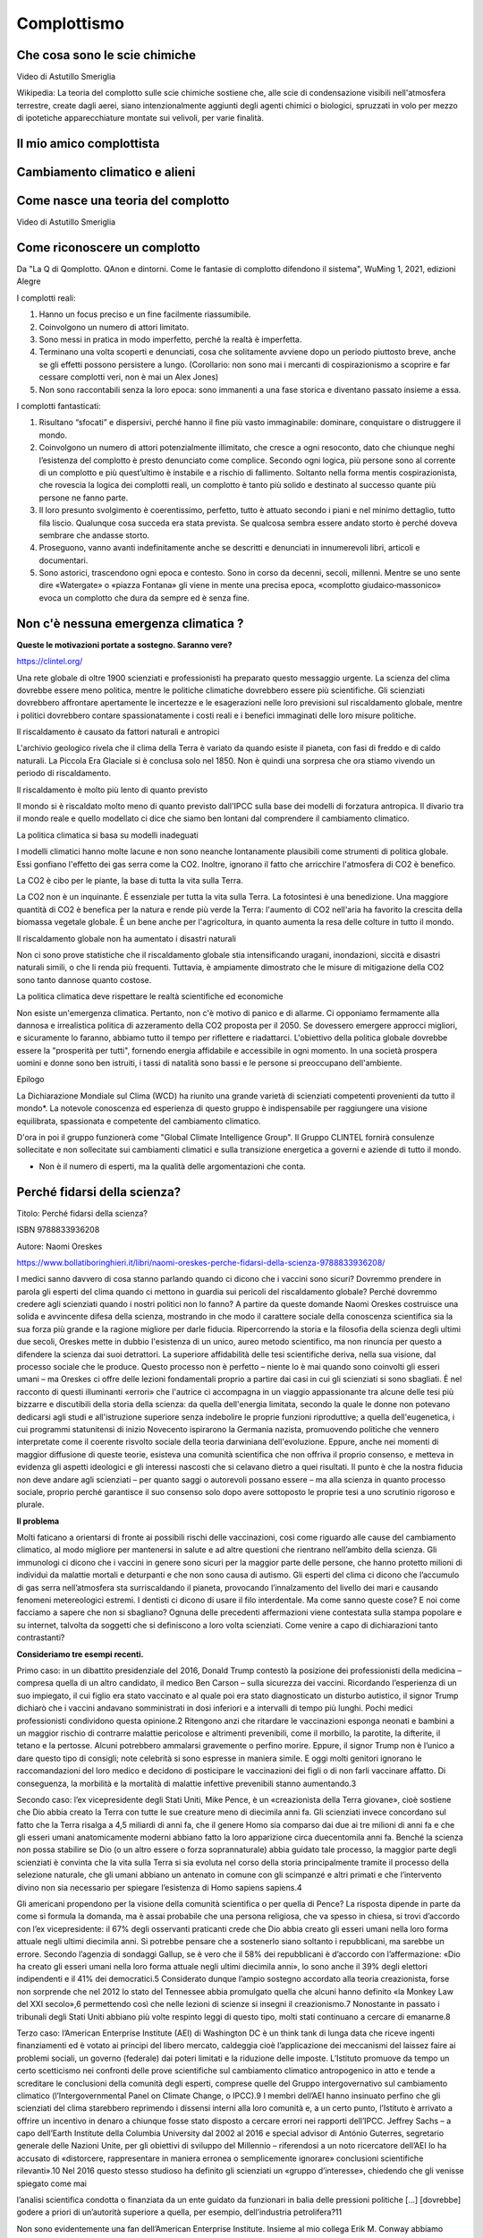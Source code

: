 Complottismo
============


Che cosa sono le scie chimiche
------------------------------

.. raw:: html

	 <iframe width="560" height="315"
	 src="https://www.youtube.com/embed/A_VfFOANjIA?si=9glnhMWpxPIX0uRl"
	 title="YouTube video player" frameborder="0"
	 allow="accelerometer; autoplay; clipboard-write;
	 encrypted-media; gyroscope; picture-in-picture; web-share"
	 referrerpolicy="strict-origin-when-cross-origin"
	 allowfullscreen></iframe>

Video di Astutillo Smeriglia

Wikipedia: La teoria del complotto sulle scie chimiche sostiene che,
alle scie di condensazione visibili nell'atmosfera terrestre, create
dagli aerei, siano intenzionalmente aggiunti degli agenti chimici o
biologici, spruzzati in volo per mezzo di ipotetiche apparecchiature
montate sui velivoli, per varie finalità.


Il mio amico complottista
-------------------------

.. raw:: html

         <iframe width="560" height="315"
         src="https://www.youtube.com/embed/aliGTFA-R3M?si=h8sfDvwf7rq-K-bw"
         title="YouTube video player" frameborder="0"
         allow="accelerometer; autoplay; clipboard-write;
         encrypted-media; gyroscope; picture-in-picture; web-share"
         referrerpolicy="strict-origin-when-cross-origin"
         allowfullscreen></iframe>

Cambiamento climatico e alieni
------------------------------

.. raw:: html

	 <iframe width="560" height="315"
	 src="https://www.youtube.com/embed/Vke1EPxaVTQ?si=iwoneMeJol3mDKw1"
	 title="YouTube video player" frameborder="0"
	 allow="accelerometer; autoplay; clipboard-write;
	 encrypted-media; gyroscope; picture-in-picture; web-share"
	 referrerpolicy="strict-origin-when-cross-origin"
	 allowfullscreen></iframe>

Come nasce una teoria del complotto
-----------------------------------

.. raw:: html

         <iframe width="560" height="315"
         src="https://www.youtube.com/embed/fWRnaPMlIBk?si=IY45hDK5jcnomaQP"
         title="YouTube video player" frameborder="0"
         allow="accelerometer; autoplay; clipboard-write;
         encrypted-media; gyroscope; picture-in-picture; web-share"
         referrerpolicy="strict-origin-when-cross-origin"
         allowfullscreen></iframe>

Video di Astutillo Smeriglia


Come riconoscere un complotto
-----------------------------

Da "La Q di Qomplotto. QAnon e dintorni. Come le fantasie di complotto difendono il sistema", WuMing 1, 2021, edizioni Alegre

I complotti reali:

1. Hanno un focus preciso e un fine facilmente riassumibile.
2. Coinvolgono un numero di attori limitato.
3. Sono messi in pratica in modo imperfetto, perché la realtà è
   imperfetta.
4. Terminano una volta scoperti e denunciati, cosa che solitamente
   avviene dopo un periodo piuttosto breve, anche se gli effetti
   possono persistere a lungo.  (Corollario: non sono mai i mercanti
   di cospirazionismo a scoprire e far cessare complotti veri, non è
   mai un Alex Jones)
5. Non sono raccontabili senza la loro epoca: sono immanenti a una
   fase storica e diventano passato insieme a essa.

I complotti fantasticati:

1. Risultano “sfocati” e dispersivi, perché hanno il fine più vasto
   immaginabile: dominare, conquistare o distruggere il mondo.
2. Coinvolgono un numero di attori potenzialmente illimitato, che
   cresce a ogni resoconto, dato che chiunque neghi l’esistenza del
   complotto è presto denunciato come complice. Secondo ogni logica,
   più persone sono al corrente di un complotto e più quest’ultimo è
   instabile e a rischio di fallimento. Soltanto nella forma mentis
   cospirazionista, che rovescia la logica dei complotti reali, un
   complotto è tanto più solido e destinato al successo quante più
   persone ne fanno parte.
3. Il loro presunto svolgimento è coerentissimo, perfetto, tutto è
   attuato secondo i piani e nel minimo dettaglio, tutto fila
   liscio. Qualunque cosa succeda era stata prevista. Se qualcosa
   sembra essere andato storto è perché doveva sembrare che andasse
   storto.
4. Proseguono, vanno avanti indefinitamente anche se descritti e
   denunciati in innumerevoli libri, articoli e documentari.
5. Sono astorici, trascendono ogni epoca e contesto. Sono in corso da
   decenni, secoli, millenni. Mentre se uno sente dire «Watergate» o
   «piazza Fontana» gli viene in mente una precisa epoca, «complotto
   giudaico‑massonico» evoca un complotto che dura da sempre ed è
   senza fine.


Non c'è nessuna emergenza climatica ?
-------------------------------------

**Queste le motivazioni portate a sostegno. Saranno vere?**

https://clintel.org/

Una rete globale di oltre 1900 scienziati e professionisti ha
preparato questo messaggio urgente. La scienza del clima dovrebbe
essere meno politica, mentre le politiche climatiche dovrebbero essere
più scientifiche. Gli scienziati dovrebbero affrontare apertamente le
incertezze e le esagerazioni nelle loro previsioni sul riscaldamento
globale, mentre i politici dovrebbero contare spassionatamente i costi
reali e i benefici immaginati delle loro misure politiche.

Il riscaldamento è causato da fattori naturali e antropici

L'archivio geologico rivela che il clima della Terra è variato da
quando esiste il pianeta, con fasi di freddo e di caldo naturali. La
Piccola Era Glaciale si è conclusa solo nel 1850. Non è quindi una
sorpresa che ora stiamo vivendo un periodo di riscaldamento.

Il riscaldamento è molto più lento di quanto previsto

Il mondo si è riscaldato molto meno di quanto previsto dall'IPCC sulla
base dei modelli di forzatura antropica. Il divario tra il mondo reale
e quello modellato ci dice che siamo ben lontani dal comprendere il
cambiamento climatico.

La politica climatica si basa su modelli inadeguati

I modelli climatici hanno molte lacune e non sono neanche lontanamente
plausibili come strumenti di politica globale. Essi gonfiano l'effetto
dei gas serra come la CO2. Inoltre, ignorano il fatto che arricchire
l'atmosfera di CO2 è benefico.

La CO2 è cibo per le piante, la base di tutta la vita sulla Terra.

La CO2 non è un inquinante. È essenziale per tutta la vita sulla
Terra. La fotosintesi è una benedizione. Una maggiore quantità di CO2
è benefica per la natura e rende più verde la Terra: l'aumento di CO2
nell'aria ha favorito la crescita della biomassa vegetale globale. È
un bene anche per l'agricoltura, in quanto aumenta la resa delle
colture in tutto il mondo.

Il riscaldamento globale non ha aumentato i disastri naturali

Non ci sono prove statistiche che il riscaldamento globale stia
intensificando uragani, inondazioni, siccità e disastri naturali
simili, o che li renda più frequenti. Tuttavia, è ampiamente
dimostrato che le misure di mitigazione della CO2 sono tanto dannose
quanto costose.

La politica climatica deve rispettare le realtà scientifiche ed economiche

Non esiste un'emergenza climatica. Pertanto, non c'è motivo di panico
e di allarme. Ci opponiamo fermamente alla dannosa e irrealistica
politica di azzeramento della CO2 proposta per il 2050. Se dovessero
emergere approcci migliori, e sicuramente lo faranno, abbiamo tutto il
tempo per riflettere e riadattarci. L'obiettivo della politica globale
dovrebbe essere la "prosperità per tutti", fornendo energia affidabile
e accessibile in ogni momento. In una società prospera uomini e donne
sono ben istruiti, i tassi di natalità sono bassi e le persone si
preoccupano dell'ambiente.

Epilogo

La Dichiarazione Mondiale sul Clima (WCD) ha riunito una grande
varietà di scienziati competenti provenienti da tutto il mondo*. La
notevole conoscenza ed esperienza di questo gruppo è indispensabile
per raggiungere una visione equilibrata, spassionata e competente del
cambiamento climatico.

D'ora in poi il gruppo funzionerà come "Global Climate Intelligence
Group". Il Gruppo CLINTEL fornirà consulenze sollecitate e non
sollecitate sui cambiamenti climatici e sulla transizione energetica a
governi e aziende di tutto il mondo.

* Non è il numero di esperti, ma la qualità delle argomentazioni che conta.


Perché fidarsi della scienza?
-----------------------------
Titolo: Perché fidarsi della scienza?

ISBN 9788833936208

Autore: Naomi Oreskes

https://www.bollatiboringhieri.it/libri/naomi-oreskes-perche-fidarsi-della-scienza-9788833936208/

I medici sanno davvero di cosa stanno parlando quando ci dicono che i
vaccini sono sicuri? Dovremmo prendere in parola gli esperti del clima
quando ci mettono in guardia sui pericoli del riscaldamento globale?
Perché dovremmo credere agli scienziati quando i nostri politici non
lo fanno? A partire da queste domande Naomi Oreskes costruisce una
solida e avvincente difesa della scienza, mostrando in che modo il
carattere sociale della conoscenza scientifica sia la sua forza più
grande e la ragione migliore per darle fiducia. Ripercorrendo la
storia e la filosofia della scienza degli ultimi due secoli, Oreskes
mette in dubbio l'esistenza di un unico, aureo metodo scientifico, ma
non rinuncia per questo a difendere la scienza dai suoi detrattori. La
superiore affidabilità delle tesi scientifiche deriva, nella sua
visione, dal processo sociale che le produce. Questo processo non è
perfetto – niente lo è mai quando sono coinvolti gli esseri umani – ma
Oreskes ci offre delle lezioni fondamentali proprio a partire dai casi
in cui gli scienziati si sono sbagliati. È nel racconto di questi
illuminanti «errori» che l'autrice ci accompagna in un viaggio
appassionante tra alcune delle tesi più bizzarre e discutibili della
storia della scienza: da quella dell'energia limitata, secondo la
quale le donne non potevano dedicarsi agli studi e all'istruzione
superiore senza indebolire le proprie funzioni riproduttive; a quella
dell'eugenetica, i cui programmi statunitensi di inizio Novecento
ispirarono la Germania nazista, promuovendo politiche che vennero
interpretate come il coerente risvolto sociale della teoria darwiniana
dell'evoluzione. Eppure, anche nei momenti di maggior diffusione di
queste teorie, esisteva una comunità scientifica che non offriva il
proprio consenso, e metteva in evidenza gli aspetti ideologici e gli
interessi nascosti che si celavano dietro a quei risultati. Il punto è
che la nostra fiducia non deve andare agli scienziati – per quanto
saggi o autorevoli possano essere – ma alla scienza in quanto processo
sociale, proprio perché garantisce il suo consenso solo dopo avere
sottoposto le proprie tesi a uno scrutinio rigoroso e plurale.


**Il problema**

Molti faticano a orientarsi di fronte ai possibili rischi delle
vaccinazioni, così come riguardo alle cause del cambiamento climatico,
al modo migliore per mantenersi in salute e ad altre questioni che
rientrano nell’ambito della scienza. Gli immunologi ci dicono che i
vaccini in genere sono sicuri per la maggior parte delle persone, che
hanno protetto milioni di individui da malattie mortali e deturpanti e
che non sono causa di autismo. Gli esperti del clima ci dicono che
l’accumulo di gas serra nell’atmosfera sta surriscaldando il pianeta,
provocando l’innalzamento del livello dei mari e causando fenomeni
metereologici estremi. I dentisti ci dicono di usare il filo
interdentale. Ma come sanno queste cose? E noi come facciamo a sapere
che non si sbagliano? Ognuna delle precedenti affermazioni viene
contestata sulla stampa popolare e su internet, talvolta da soggetti
che si definiscono a loro volta scienziati. Come venire a capo di
dichiarazioni tanto contrastanti?

**Consideriamo tre esempi recenti.**

Primo caso: in un dibattito presidenziale del 2016, Donald Trump
contestò la posizione dei professionisti della medicina – compresa
quella di un altro candidato, il medico Ben Carson – sulla sicurezza
dei vaccini. Ricordando l’esperienza di un suo impiegato, il cui
figlio era stato vaccinato e al quale poi era stato diagnosticato un
disturbo autistico, il signor Trump dichiarò che i vaccini andavano
somministrati in dosi inferiori e a intervalli di tempo più
lunghi. Pochi medici professionisti condividono questa opinione.2
Ritengono anzi che ritardare le vaccinazioni esponga neonati e bambini
a un maggior rischio di contrarre malattie pericolose e altrimenti
prevenibili, come il morbillo, la parotite, la difterite, il tetano e
la pertosse. Alcuni potrebbero ammalarsi gravemente o perfino
morire. Eppure, il signor Trump non è l’unico a dare questo tipo di
consigli; note celebrità si sono espresse in maniera simile. E oggi
molti genitori ignorano le raccomandazioni del loro medico e decidono
di posticipare le vaccinazioni dei figli o di non farli vaccinare
affatto. Di conseguenza, la morbilità e la mortalità di malattie
infettive prevenibili stanno aumentando.3

Secondo caso: l’ex vicepresidente degli Stati Uniti, Mike Pence, è un
«creazionista della Terra giovane», cioè sostiene che Dio abbia creato
la Terra con tutte le sue creature meno di diecimila anni fa. Gli
scienziati invece concordano sul fatto che la Terra risalga a 4,5
miliardi di anni fa, che il genere Homo sia comparso dai due ai tre
milioni di anni fa e che gli esseri umani anatomicamente moderni
abbiano fatto la loro apparizione circa duecentomila anni fa. Benché
la scienza non possa stabilire se Dio (o un altro essere o forza
soprannaturale) abbia guidato tale processo, la maggior parte degli
scienziati è convinta che la vita sulla Terra si sia evoluta nel corso
della storia principalmente tramite il processo della selezione
naturale, che gli umani abbiano un antenato in comune con gli
scimpanzé e altri primati e che l’intervento divino non sia necessario
per spiegare l’esistenza di Homo sapiens sapiens.4

Gli americani propendono per la visione della comunità scientifica o
per quella di Pence? La risposta dipende in parte da come si formula
la domanda, ma è assai probabile che una persona religiosa, che va
spesso in chiesa, si trovi d’accordo con l’ex vicepresidente: il 67%
degli osservanti praticanti crede che Dio abbia creato gli esseri
umani nella loro forma attuale negli ultimi diecimila anni. Si
potrebbe pensare che a sostenerlo siano soltanto i repubblicani, ma
sarebbe un errore. Secondo l’agenzia di sondaggi Gallup, se è vero che
il 58% dei repubblicani è d’accordo con l’affermazione: «Dio ha creato
gli esseri umani nella loro forma attuale negli ultimi diecimila
anni», lo sono anche il 39% degli elettori indipendenti e il 41% dei
democratici.5 Considerato dunque l’ampio sostegno accordato alla
teoria creazionista, forse non sorprende che nel 2012 lo stato del
Tennessee abbia promulgato quella che alcuni hanno definito «la Monkey
Law del XXI secolo»,6 permettendo così che nelle lezioni di scienze si
insegni il creazionismo.7 Nonostante in passato i tribunali degli
Stati Uniti abbiano più volte respinto leggi di questo tipo, molti
stati continuano a cercare di emanarne.8

Terzo caso: l’American Enterprise Institute (AEI) di Washington DC è
un think tank di lunga data che riceve ingenti finanziamenti ed è
votato ai principi del libero mercato, caldeggia cioè l’applicazione
dei meccanismi del laissez faire ai problemi sociali, un governo
(federale) dai poteri limitati e la riduzione delle
imposte. L’Istituto promuove da tempo un certo scetticismo nei
confronti delle prove scientifiche sul cambiamento climatico
antropogenico in atto e tende a screditare le conclusioni della
comunità degli esperti, comprese quelle del Gruppo intergovernativo
sul cambiamento climatico (l’Intergovernmental Panel on Climate
Change, o IPCC).9 I membri dell’AEI hanno insinuato perfino che gli
scienziati del clima starebbero reprimendo i dissensi interni alla
loro comunità e, a un certo punto, l’Istituto è arrivato a offrire un
incentivo in denaro a chiunque fosse stato disposto a cercare errori
nei rapporti dell’IPCC. Jeffrey Sachs – a capo dell’Earth Institute
della Columbia University dal 2002 al 2016 e special advisor di
António Guterres, segretario generale delle Nazioni Unite, per gli
obiettivi di sviluppo del Millennio – riferendosi a un noto
ricercatore dell’AEI lo ha accusato di «distorcere, rappresentare in
maniera erronea o semplicemente ignorare» conclusioni scientifiche
rilevanti».10 Nel 2016 questo stesso studioso ha definito gli
scienziati un «gruppo d’interesse», chiedendo che gli venisse spiegato
come mai

l’analisi scientifica condotta o finanziata da un ente guidato da
funzionari in balia delle pressioni politiche [...] [dovrebbe] godere
a priori di un’autorità superiore a quella, per esempio,
dell’industria petrolifera?11

Non sono evidentemente una fan dell’American Enterprise
Institute. Insieme al mio collega Erik M. Conway abbiamo dimostrato
come l’Istituto (insieme ad altri think tank che promuovono
l’approccio del libero mercato alle questioni sociali ed economiche)
abbia costantemente riportato e descritto in maniera erronea le
scoperte scientifiche relative al cambiamento climatico, come anche
una serie di problematiche legate alla salute pubblica e all’ambiente
(e del resto neanche loro sono miei fan: i ricercatori dell’Istituto
hanno attaccato il mio lavoro sul consenso scientifico).12 Tuttavia,
la domanda posta da Conway è legittima. L’analisi scientifica
dev’essere considerata un’autorità a priori? È ragionevole dare per
scontato che la comunità scientifica meriti, in generale, la nostra
fiducia sulle questioni scientifiche, al contrario dell’industria
petrolifera (per riprendere il suo esempio)?

Nelle università e negli istituti di ricerca nordamericani la scienza
di solito riceve finanziamenti adeguati ed è molto rispettata – di
solito molto più delle arti e delle materie umanistiche – ma al di
fuori di quelle venerabili stanze si respira un’aria molto
diversa. Nei paesi occidentali prevale l’idea, fin dall’epoca
illuminista, che la scienza dovrebbe essere la principale fonte di
autorità riguardo alle questioni empiriche (questioni di fatto), ma
per sostenerla è diventato necessario argomentarla.13 Dovremmo fidarci
della scienza? E se sì, su quali basi e fino a che punto? Qual è il
giusto fondamento della fiducia nella scienza, se esiste?

Il problema è di natura accademica, ma comporta serie conseguenze
sociali. Se non riusciamo a spiegare perché – o a mostrare che
conviene – fidarsi della scienza, allora abbiamo poche possibilità di
convincere i nostri concittadini, e tanto meno i nostri leader
politici, a far vaccinare i figli, a usare il filo interdentale e ad
agire in modo da combattere il cambiamento climatico.

Le opinioni degli studiosi sulla risposta a quelle domande sono
cambiate notevolmente e più di una volta nell’ultimo secolo. Nel corso
della storia inoltre alcune delle risposte formulate dagli scienziati
sono state palesemente contraddette dall’evidenza storica. Di norma,
per esempio, gli scienziati sostengono che le loro teorie devono
essere corrette perché funzionano. Altrimenti, insistono, com’è
possibile che gli aeroplani volino e le medicine curino le malattie?14
Tuttavia, utilità non significa verità: possiamo indicare molte
teorie, elaborate nel corso della storia della scienza, che hanno
funzionato ma che poi sono state scartate perché sbagliate. Il sistema
astronomico tolemaico, la teoria del calorico, la meccanica classica e
la teoria della contrazione terrestre spiegavano fenomeni osservabili
e permettevano di formulare previsioni esatte, ma oggi sono finite nel
dimenticatoio. Di recente, molti studiosi di storia e filosofia della
scienza ed esperti di science studies si sono trovati d’accordo su
un’altra tesi che, al contrario, risulta convincente, secondo la quale
la conoscenza scientifica sarebbe fondamentalmente consensuale. Questa
visione consensuale della scienza può aiutarci ad affrontare l’attuale
crisi di fiducia.

Verità e post-verità; dall'indagine alla post-indagine
------------------------------------------------------
Filippo Ferrari e Sebastiano Moruzzi

Testi e immagini sono rilasciati sotto Licenza Creative Commons CC BY-SA 4.0
degli Autori e di 1088press, se non diversamente indicato .
https://www.1088press.it/verita-e-post-verita/

Teorie del complotto, fake news e credulità nei social media
sono responsabili dell’attuale tensione nel dibattito sociale.
Un’analisi di questi fenomeni, articolata in cinque possibili
percorsi di lettura, delinea i concetti chiave di verità, post-
verità e indagine, fornendo alcuni modelli teorici in grado
di rilanciare la discussione razionale. La filosofia, con
i suoi strumenti, diviene qui un efficace antidoto contro
le tendenze negazioniste che minano la dialettica tra
esperti e non esperti, fondamento della conoscenza
e della democrazia

**Estratto dalle conclusioni:**

Partendo dall’area dell’indagine dello scienziato, possiamo descrivere
il percorso dell’indagatore che abbraccia la teoria terrapiattista per
mezzo dei passaggi seguenti:

1. si viene sollecitati a pensare con la propria testa perché potremmo
sba- gliarci circa ciò che si crede (qui si ha uno spostamento
normativo: viene impostato un filtro epistemico che ammette prove
modali e si entra nell’area d’indagine dell’indagatore cauto);
2. viene invocato l’abbandono dei pregiudizi: il pensatore critico
deve abbandonare quelle proposizioni della scienza che aveva in
precedenza dogmaticamente giudicato ammissibili, ma che ora, secondo
lo standard restrittivo per la formazione delle credenze basato sulla
certezza, non lo sono più (all’interno dell’area dell’indagine
dell’indagatore cauto, il filtro epistemico scarta tutte le prove che
non hanno status di certezza);
3. a questo punto l’indagatore abbandona la credenza che la Terra sia
sferica e gli viene impartito il messaggio complottista: una mente
critica scevra da pregiudizi realizza quanto fosse irragionevole
credere alla teoria ufficiale propagandata per ingannare, senza
tuttavia fornire motivi razionali per formarsi tale credenza (viene
creato il filtro epistemico della teoria del complotto: l’indagatore
si sposta nell’area della teoria del complotto);
4. dato che la tesi della Terra sferica è accettata e divulgata da
tutte le istituzioni epistemiche (centri di ricerca, università,
scuole, agenzie spaziali), la teoria del complotto è rivolta a tutte
le istituzioni (il filtro epistemico viene potenziato e l’indagatore
viene collocato nella camera dell’eco);
5. le uniche prove ammissibili (come la percezione dell’orizzonte)
sono portate a sostegno della tesi terrapiattista (la norma per la
formazione della credenza vigente nella camera dell’eco viene
coadiuvata dalla percezione dell’orizzonte);
6. vengono addotte controprove atte a rivedere la credenza della
proposizione che la Terra ha una forma sferoide (ad esempio, la
percezione dell’orizzonte che appare piatto offre una controprova, non
compromessa da altre controprove scientifiche per via del filtro
epistemico, che innesca la norma della revisione).

Tutti questi passaggi sono necessari affinché il terrapiattista porti
il malcapitato indagatore a diventare un adepto.
